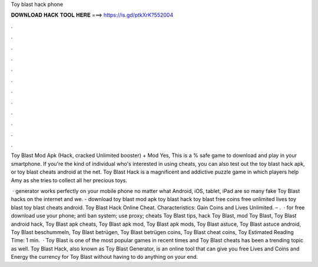 Toy blast hack phone



𝐃𝐎𝐖𝐍𝐋𝐎𝐀𝐃 𝐇𝐀𝐂𝐊 𝐓𝐎𝐎𝐋 𝐇𝐄𝐑𝐄 ===> https://is.gd/ptkXrK?552004



.



.



.



.



.



.



.



.



.



.



.



.

Toy Blast Mod Apk (Hack, cracked Unlimited booster) + Mod Yes, This is a % safe game to download and play in your smartphone. If you're the kind of individual who's interested in using cheats, you can also test out the toy blast hack apk, or toy blast cheats android at the net. Toy Blast Hack is a magnificent and addictive puzzle game in which players help Amy as she tries to collect all her precious toys.

 · generator works perfectly on your mobile phone no matter what Android, iOS, tablet, iPad  are so many fake Toy Blast hacks on the internet and we. - download toy blast mod apk toy blast hack toy blast free coins free unlimited lives toy blast toy blast cheats android. Toy Blast Hack Online Cheat. Characteristics: Gain Coins and Lives Unlimited. – .  · for free download use your phone; anti ban system; use proxy; cheats Toy Blast tips, hack Toy Blast, mod Toy Blast, Toy Blast android hack, Toy Blast apk cheats, Toy Blast apk mod, Toy Blast apk mods, Toy Blast astuce, Toy Blast astuce android, Toy Blast beschummeln, Toy Blast betrügen, Toy Blast betrügen coins, Toy Blast cheat coins, Toy Estimated Reading Time: 1 min.  · Toy Blast is one of the most popular games in recent times and Toy Blast cheats has been a trending topic as well. Toy Blast Hack, also known as Toy Blast Generator, is an online tool that can give you free Lives and Coins and Energy the currency for Toy Blast without having to do anything on your end.
